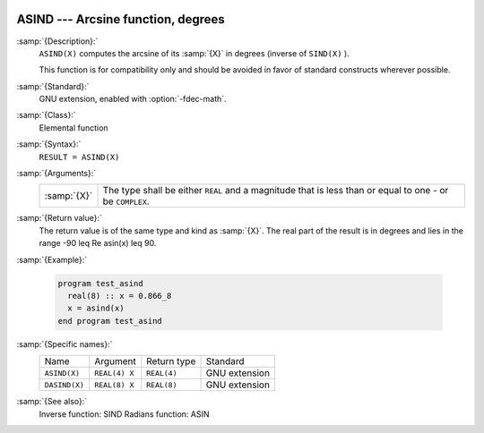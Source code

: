   .. _asind:

ASIND --- Arcsine function, degrees
***********************************

.. index:: ASIND

.. index:: DASIND

.. index:: trigonometric function, sine, inverse, degrees

.. index:: sine, inverse, degrees

:samp:`{Description}:`
  ``ASIND(X)`` computes the arcsine of its :samp:`{X}` in degrees (inverse of
  ``SIND(X)`` ).

  This function is for compatibility only and should be avoided in favor of
  standard constructs wherever possible.

:samp:`{Standard}:`
  GNU extension, enabled with :option:`-fdec-math`.

:samp:`{Class}:`
  Elemental function

:samp:`{Syntax}:`
  ``RESULT = ASIND(X)``

:samp:`{Arguments}:`
  ===========  =========================================================
  :samp:`{X}`  The type shall be either ``REAL`` and a magnitude that is
               less than or equal to one - or be ``COMPLEX``.
  ===========  =========================================================

:samp:`{Return value}:`
  The return value is of the same type and kind as :samp:`{X}`.
  The real part of the result is in degrees and lies in the range
  -90 \leq \Re \asin(x) \leq 90.

:samp:`{Example}:`

  .. code-block:: fortran

    program test_asind
      real(8) :: x = 0.866_8
      x = asind(x)
    end program test_asind

:samp:`{Specific names}:`
  =============  =============  ===========  =============
  Name           Argument       Return type  Standard
  ``ASIND(X)``   ``REAL(4) X``  ``REAL(4)``  GNU extension
  ``DASIND(X)``  ``REAL(8) X``  ``REAL(8)``  GNU extension
  =============  =============  ===========  =============

:samp:`{See also}:`
  Inverse function: 
  SIND 
  Radians function: 
  ASIN

